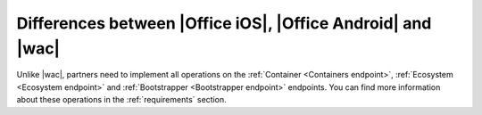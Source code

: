 
.. meta::
    :robots: noindex

..  _differences:

Differences between |Office iOS|, |Office Android| and |wac|
============================================================

Unlike |wac|, partners need to implement all operations on the :ref:`Container <Containers endpoint>`,
:ref:`Ecosystem <Ecosystem endpoint>` and :ref:`Bootstrapper <Bootstrapper endpoint>` endpoints. You can find more
information about these operations in the :ref:`requirements` section.
